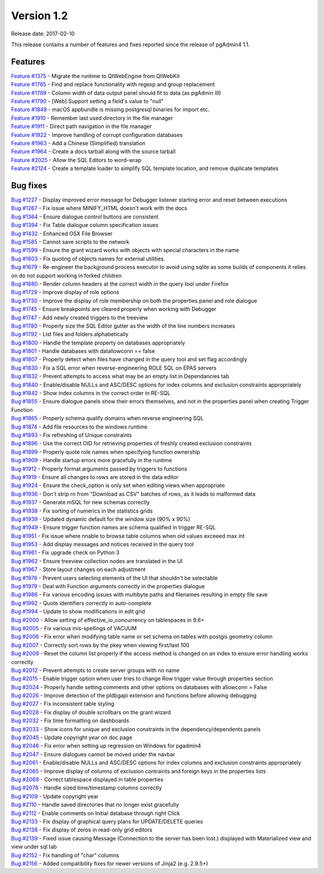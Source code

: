 ***********
Version 1.2
***********

Release date: 2017-02-10

This release contains a number of features and fixes reported since the release of pgAdmin4 1.1.

Features
********

| `Feature #1375 <https://redmine.postgresql.org/issues/1375>`_ - Migrate the runtime to QtWebEngine from QtWebKit
| `Feature #1765 <https://redmine.postgresql.org/issues/1765>`_ - Find and replace functionality with regexp and group replacement
| `Feature #1789 <https://redmine.postgresql.org/issues/1789>`_ - Column width of data output panel should fit to data (as pgAdmin III)
| `Feature #1790 <https://redmine.postgresql.org/issues/1790>`_ - [Web] Support setting a field's value to "null"
| `Feature #1848 <https://redmine.postgresql.org/issues/1848>`_ - macOS appbundle is missing postgresql binaries for import etc.
| `Feature #1910 <https://redmine.postgresql.org/issues/1910>`_ - Remember last used directory in the file manager
| `Feature #1911 <https://redmine.postgresql.org/issues/1911>`_ - Direct path navigation in the file manager
| `Feature #1922 <https://redmine.postgresql.org/issues/1922>`_ - Improve handling of corrupt configuration databases
| `Feature #1963 <https://redmine.postgresql.org/issues/1963>`_ - Add a Chinese (Simplified) translation
| `Feature #1964 <https://redmine.postgresql.org/issues/1964>`_ - Create a docs tarball along with the source tarball
| `Feature #2025 <https://redmine.postgresql.org/issues/2025>`_ - Allow the SQL Editors to word-wrap
| `Feature #2124 <https://redmine.postgresql.org/issues/2124>`_ - Create a template loader to simplify SQL template location, and remove duplicate templates

Bug fixes
*********

| `Bug #1227 <https://redmine.postgresql.org/issues/1227>`_ - Display improved error message for Debugger listener starting error and reset between executions
| `Bug #1267 <https://redmine.postgresql.org/issues/1267>`_ - Fix issue where MINIFY_HTML doesn't work with the docs
| `Bug #1364 <https://redmine.postgresql.org/issues/1364>`_ - Ensure dialogue control buttons are consistent
| `Bug #1394 <https://redmine.postgresql.org/issues/1394>`_ - Fix Table dialogue column specification issues
| `Bug #1432 <https://redmine.postgresql.org/issues/1432>`_ - Enhanced OSX File Browser
| `Bug #1585 <https://redmine.postgresql.org/issues/1585>`_ - Cannot save scripts to the network
| `Bug #1599 <https://redmine.postgresql.org/issues/1599>`_ - Ensure the grant wizard works with objects with special characters in the name
| `Bug #1603 <https://redmine.postgresql.org/issues/1603>`_ - Fix quoting of objects names for external utilities.
| `Bug #1679 <https://redmine.postgresql.org/issues/1679>`_ - Re-engineer the background process executor to avoid using sqlite as some builds of components it relies on do not support working in forked children
| `Bug #1680 <https://redmine.postgresql.org/issues/1680>`_ - Render column headers at the correct width in the query tool under Firefox
| `Bug #1729 <https://redmine.postgresql.org/issues/1729>`_ - Improve display of role options
| `Bug #1730 <https://redmine.postgresql.org/issues/1730>`_ - Improve the display of role membership on both the properties panel and role dialogue
| `Bug #1745 <https://redmine.postgresql.org/issues/1745>`_ - Ensure breakpoints are cleared properly when working with Debugger
| `Bug #1747 <https://redmine.postgresql.org/issues/1747>`_ - Add newly created triggers to the treeview
| `Bug #1780 <https://redmine.postgresql.org/issues/1780>`_ - Properly size the SQL Editor gutter as the width of the line numbers increases
| `Bug #1792 <https://redmine.postgresql.org/issues/1792>`_ - List files and folders alphabetically
| `Bug #1800 <https://redmine.postgresql.org/issues/1800>`_ - Handle the template property on databases appropriately
| `Bug #1801 <https://redmine.postgresql.org/issues/1801>`_ - Handle databases with datallowconn == false
| `Bug #1807 <https://redmine.postgresql.org/issues/1807>`_ - Properly detect when files have changed in the query tool and set flag accordingly
| `Bug #1830 <https://redmine.postgresql.org/issues/1830>`_ - Fix a SQL error when reverse-engineering ROLE SQL on EPAS servers
| `Bug #1832 <https://redmine.postgresql.org/issues/1832>`_ - Prevent attempts to access what may be an empty list in Dependancies tab
| `Bug #1840 <https://redmine.postgresql.org/issues/1840>`_ - Enable/disable NULLs and ASC/DESC options for index columns and exclusion constraints appropriately
| `Bug #1842 <https://redmine.postgresql.org/issues/1842>`_ - Show index columns in the correct order in RE-SQL
| `Bug #1855 <https://redmine.postgresql.org/issues/1855>`_ - Ensure dialogue panels show their errors themselves, and not in the properties panel when creating Trigger Function
| `Bug #1865 <https://redmine.postgresql.org/issues/1865>`_ - Properly schema qualify domains when reverse engineering SQL
| `Bug #1874 <https://redmine.postgresql.org/issues/1874>`_ - Add file resources to the windows runtime
| `Bug #1893 <https://redmine.postgresql.org/issues/1893>`_ - Fix refreshing of Unique constraints
| `Bug #1896 <https://redmine.postgresql.org/issues/1896>`_ - Use the correct OID for retrieving properties of freshly created exclusion constraints
| `Bug #1899 <https://redmine.postgresql.org/issues/1899>`_ - Properly quote role names when specifying function ownership
| `Bug #1909 <https://redmine.postgresql.org/issues/1909>`_ - Handle startup errors more gracefully in the runtime
| `Bug #1912 <https://redmine.postgresql.org/issues/1912>`_ - Properly format arguments passed by triggers to functions
| `Bug #1919 <https://redmine.postgresql.org/issues/1919>`_ - Ensure all changes to rows are stored in the data editor
| `Bug #1924 <https://redmine.postgresql.org/issues/1924>`_ - Ensure the check_option is only set when editing views when appropriate
| `Bug #1936 <https://redmine.postgresql.org/issues/1936>`_ - Don't strip \r\n from "Download as CSV" batches of rows, as it leads to malformed data
| `Bug #1937 <https://redmine.postgresql.org/issues/1937>`_ - Generate mSQL for new schemas correctly
| `Bug #1938 <https://redmine.postgresql.org/issues/1938>`_ - Fix sorting of numerics in the statistics grids
| `Bug #1939 <https://redmine.postgresql.org/issues/1939>`_ - Updated dynamic default for the window size (90% x 90%)
| `Bug #1949 <https://redmine.postgresql.org/issues/1949>`_ - Ensure trigger function names are schema qualified in trigger RE-SQL
| `Bug #1951 <https://redmine.postgresql.org/issues/1951>`_ - Fix issue where nnable to browse table columns when oid values exceeed max int
| `Bug #1953 <https://redmine.postgresql.org/issues/1953>`_ - Add display messages and notices received in the query tool
| `Bug #1961 <https://redmine.postgresql.org/issues/1961>`_ - Fix upgrade check on Python 3
| `Bug #1962 <https://redmine.postgresql.org/issues/1962>`_ - Ensure treeview collection nodes are translated in the UI
| `Bug #1967 <https://redmine.postgresql.org/issues/1967>`_ - Store layout changes on each adjustment
| `Bug #1976 <https://redmine.postgresql.org/issues/1976>`_ - Prevent users selecting elements of the UI that shouldn't be selectable
| `Bug #1979 <https://redmine.postgresql.org/issues/1979>`_ - Deal with Function arguments correctly in the properties dialogue
| `Bug #1986 <https://redmine.postgresql.org/issues/1986>`_ - Fix various encoding issues with multibyte paths and filenames resulting in empty file save
| `Bug #1992 <https://redmine.postgresql.org/issues/1992>`_ - Quote identifiers correctly in auto-complete
| `Bug #1994 <https://redmine.postgresql.org/issues/1994>`_ - Update to show modifications in edit grid
| `Bug #2000 <https://redmine.postgresql.org/issues/2000>`_ - Allow setting of effective_io_concurrency on tablespaces in 9.6+
| `Bug #2005 <https://redmine.postgresql.org/issues/2005>`_ - Fix various mis-spellings of VACUUM
| `Bug #2006 <https://redmine.postgresql.org/issues/2006>`_ - Fix error when modifying table name or set schema on tables with postgis geometry column
| `Bug #2007 <https://redmine.postgresql.org/issues/2007>`_ - Correctly sort rows by the pkey when viewing first/last 100
| `Bug #2009 <https://redmine.postgresql.org/issues/2009>`_ - Reset the column list properly if the access method is changed on an index to ensure error handling works correctly
| `Bug #2012 <https://redmine.postgresql.org/issues/2012>`_ - Prevent attempts to create server groups with no name
| `Bug #2015 <https://redmine.postgresql.org/issues/2015>`_ - Enable trigger option when user tries to change Row trigger value through properties section
| `Bug #2024 <https://redmine.postgresql.org/issues/2024>`_ - Properly handle setting comments and other options on databases with allowconn = False
| `Bug #2026 <https://redmine.postgresql.org/issues/2026>`_ - Improve detection of the pldbgapi extension and functions before allowing debugging
| `Bug #2027 <https://redmine.postgresql.org/issues/2027>`_ - Fix inconsistent table styling
| `Bug #2028 <https://redmine.postgresql.org/issues/2028>`_ - Fix display of double scrollbars on the grant wizard
| `Bug #2032 <https://redmine.postgresql.org/issues/2032>`_ - Fix time formatting on dashboards
| `Bug #2033 <https://redmine.postgresql.org/issues/2033>`_ - Show icons for unique and exclusion constraints in the dependency/dependents panels
| `Bug #2045 <https://redmine.postgresql.org/issues/2045>`_ - Update copyright year on doc page
| `Bug #2046 <https://redmine.postgresql.org/issues/2046>`_ - Fix error when setting up regression on Windows for pgadmin4
| `Bug #2047 <https://redmine.postgresql.org/issues/2047>`_ - Ensure dialogues cannot be moved under the navbar
| `Bug #2061 <https://redmine.postgresql.org/issues/2061>`_ - Enable/disable NULLs and ASC/DESC options for index columns and exclusion constraints appropriately
| `Bug #2065 <https://redmine.postgresql.org/issues/2065>`_ - Improve display of columns of exclusion contraints and foreign keys in the properties lists
| `Bug #2069 <https://redmine.postgresql.org/issues/2069>`_ - Correct tablespace displayed in table properties
| `Bug #2076 <https://redmine.postgresql.org/issues/2076>`_ - Handle sized time/timestamp columns correctly
| `Bug #2109 <https://redmine.postgresql.org/issues/2109>`_ - Update copyright year
| `Bug #2110 <https://redmine.postgresql.org/issues/2110>`_ - Handle saved directories that no longer exist gracefully
| `Bug #2112 <https://redmine.postgresql.org/issues/2026>`_ - Enable comments on Initial database through right Click
| `Bug #2133 <https://redmine.postgresql.org/issues/2133>`_ - Fix display of graphical query plans for UPDATE/DELETE queries
| `Bug #2138 <https://redmine.postgresql.org/issues/2138>`_ - Fix display of zeros in read-only grid editors
| `Bug #2139 <https://redmine.postgresql.org/issues/2139>`_ - Fixed issue causing Message (Connection to the server has been lost.) displayed with Materialized view and view under sql tab
| `Bug #2152 <https://redmine.postgresql.org/issues/2152>`_ - Fix handling of "char" columns
| `Bug #2156 <https://redmine.postgresql.org/issues/2156>`_ - Added compatibility fixes for newer versions of Jinja2 (e.g. 2.9.5+)
